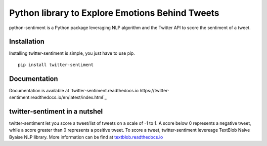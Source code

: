 Python library to Explore Emotions Behind Tweets
================================================

|license| |python_version| |coverage| |test|

python-sentiment is a Python package leveraging NLP algorithm and the Twitter API to score the sentiment of a tweet.

Installation 
------------ 
Installing twitter-sentiment is simple, you just have to use pip.
::

    pip install twitter-sentiment


Documentation
-------------  
Documentation is available at `twitter-sentiment.readthedocs.io https://twitter-sentiment.readthedocs.io/en/latest/index.html`_

twitter-sentiment in a nutshel  
------------------------------
twitter-sentiment let you score a tweet/list of tweets on a scale of -1 to 1. A score below 0 represents a negative tweet, while a score greater than 0 represents a positive tweet. To score a tweet, twitter-sentiment levereage TextBlob Naive Byaise NLP library. More information can be find at `textblob.readthedocs.io <https://textblob.readthedocs.io/en/dev/advanced_usage.html#sentiment-analyzers>`_

.. |license|  image:: https://img.shields.io/packagist/l/doctrine/orm.svg?style=flat-square   :alt: Packagist
.. |python_version| image:: https://img.shields.io/badge/Python-3-yellow.svg?style=flat-square
.. |test| image:: https://img.shields.io/teamcity/codebetter/bt428.svg?style=flat-square   :alt: TeamCity CodeBetter
.. |coverage| image:: https://img.shields.io/teamcity/coverage/bt428.svg?style=flat-square   :alt: TeamCity CodeBetter Coverage


